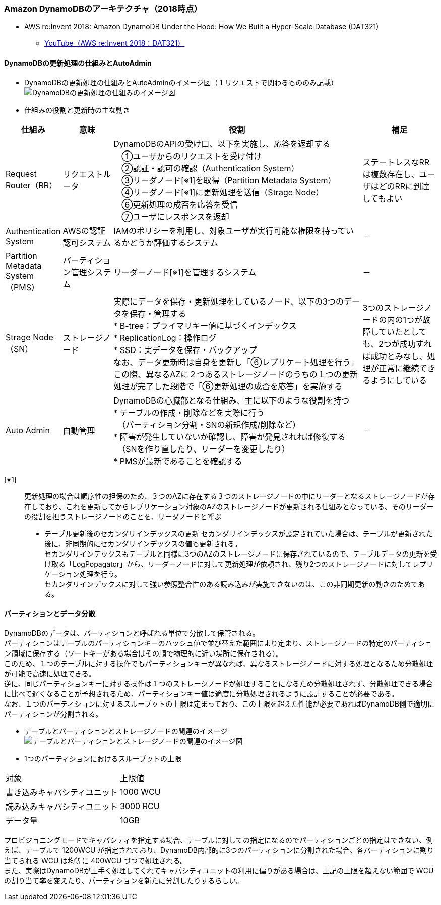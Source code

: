 === Amazon DynamoDBのアーキテクチャ（2018時点）
* AWS re:Invent 2018: Amazon DynamoDB Under the Hood: How We Built a Hyper-Scale Database (DAT321)
** https://www.youtube.com/watch?v=yvBR71D0nAQ[YouTube（AWS re:Invent 2018：DAT321）]

==== DynamoDBの更新処理の仕組みとAutoAdmin
* DynamoDBの更新処理の仕組みとAutoAdminのイメージ図（１リクエストで関わるもののみ記載）
image:./images/01-0201-01.png["DynamoDBの更新処理の仕組みのイメージ図"]

* 仕組みの役割と更新時の主な動き

[cols="4*", options="headers", cols="10,10,50a,15a"]
|===
| 仕組み | 意味 | 役割 | 補足

| Request Router（RR）
| リクエストルータ
| DynamoDBのAPIの受け口、以下を実施し、応答を返却する + 
　①ユーザからのリクエストを受け付け + 
　②認証・認可の確認（Authentication System） + 
　③リーダノード[※1]を取得（Partition Metadata System） + 
　④リーダノード[※1]に更新処理を送信（Strage Node） + 
　⑥更新処理の成否を応答を受信 + 
　⑦ユーザにレスポンスを返却
| ステートレスなRRは複数存在し、ユーザはどのRRに到達してもよい

| Authentication System
| AWSの認証認可システム
| IAMのポリシーを利用し、対象ユーザが実行可能な権限を持っているかどうか評価するシステム
| －

| Partition Metadata System（PMS）
| パーティション管理システム
| リーダーノード[※1]を管理するシステム
| －

| Strage Node（SN）
| ストレージノード
| 実際にデータを保存・更新処理をしているノード、以下の3つのデータを保存・管理する + 
* B-tree：プライマリキー値に基づくインデックス + 
* ReplicationLog：操作ログ + 
* SSD：実データを保存・バックアップ + 
なお、データ更新時は自身を更新し「⑥レプリケート処理を行う」この際、異なるAZに２つあるストレージノードのうちの１つの更新処理が完了した段階で「⑥更新処理の成否を応答」を実施する
| 3つのストレージノードの内の1つが故障していたとしても、2つが成功すれば成功とみなし、処理が正常に継続できるようにしている

| Auto Admin
| 自動管理
| DynamoDBの心臓部となる仕組み、主に以下のような役割を持つ + 
* テーブルの作成・削除などを実際に行う + 
　（パーティション分割・SNの新規作成/削除など） + 
* 障害が発生していないか確認し、障害が発見されれば修復する + 
　（SNを作り直したり、リーダーを変更したり） + 
* PMSが最新であることを確認する
| －

|===

[※1]:: 更新処理の場合は順序性の担保のため、３つのAZに存在する３つのストレージノードの中にリーダーとなるストレージノードが存在しており、これを更新してからレプリケーション対象のAZのストレージノードが更新される仕組みとなっている、そのリーダーの役割を担うストレージノードのことを、リーダノードと呼ぶ

* テーブル更新後のセカンダリインデックスの更新
セカンダリインデックスが設定されていた場合は、テーブルが更新された後に、非同期的にセカンダリインデックスの値も更新される。 + 
セカンダリインデックスもテーブルと同様に3つのAZのストレージノードに保存されているので、テーブルデータの更新を受け取る「LogPopagator」から、リーダーノードに対して更新処理が依頼され、残り2つのストレージノードに対してレプリケーション処理を行う。 + 
セカンダリインデックスに対して強い参照整合性のある読み込みが実施できないのは、この非同期更新の動きのためである。

==== パーティションとデータ分散
DynamoDBのデータは、パーティションと呼ばれる単位で分散して保管される。 + 
パーティションはテーブルのパーティションキーのハッシュ値で並び替えた範囲により定まり、ストレージノードの特定のパーティション領域に保存する（ソートキーがある場合はその順で物理的に近い場所に保存される）。 +  
このため、１つのテーブルに対する操作でもパーティションキーが異なれば、異なるストレージノードに対する処理となるため分散処理が可能で高速に処理できる。 + 
逆に、同じパーティションキーに対する操作は１つのストレージノードが処理することになるため分散処理されず、分散処理できる場合に比べて遅くなることが予想されるため、パーティションキー値は適度に分散処理されるように設計することが必要である。 + 
なお、１つのパーティションに対するスループットの上限は定まっており、この上限を超えた性能が必要であればDynamoDB側で適切にパーティションが分割される。

* テーブルとパーティションとストレージノードの関連のイメージ
image:./images/01-0202-01.png["テーブルとパーティションとストレージノードの関連のイメージ図"]

* 1つのパーティションにおけるスループットの上限
|===
| 対象 | 上限値
| 書き込みキャパシティユニット | 1000 WCU
| 読み込みキャパシティユニット | 3000 RCU
| データ量 | 10GB
|===

プロビジョニングモードでキャパシティを指定する場合、テーブルに対しての指定になるのでパーティションごとの指定はできない、例えば、テーブルで 1200WCU が指定されており、DynamoDB内部的に3つのパーティションに分割された場合、各パーティションに割り当てられる WCU は均等に 400WCU づつで処理される。 + 
また、実際はDynamoDBが上手く処理してくれてキャパシティユニットの利用に偏りがある場合は、上記の上限を超えない範囲で WCU の割り当て率を変えたり、パーティションを新たに分割したりするらしい。


